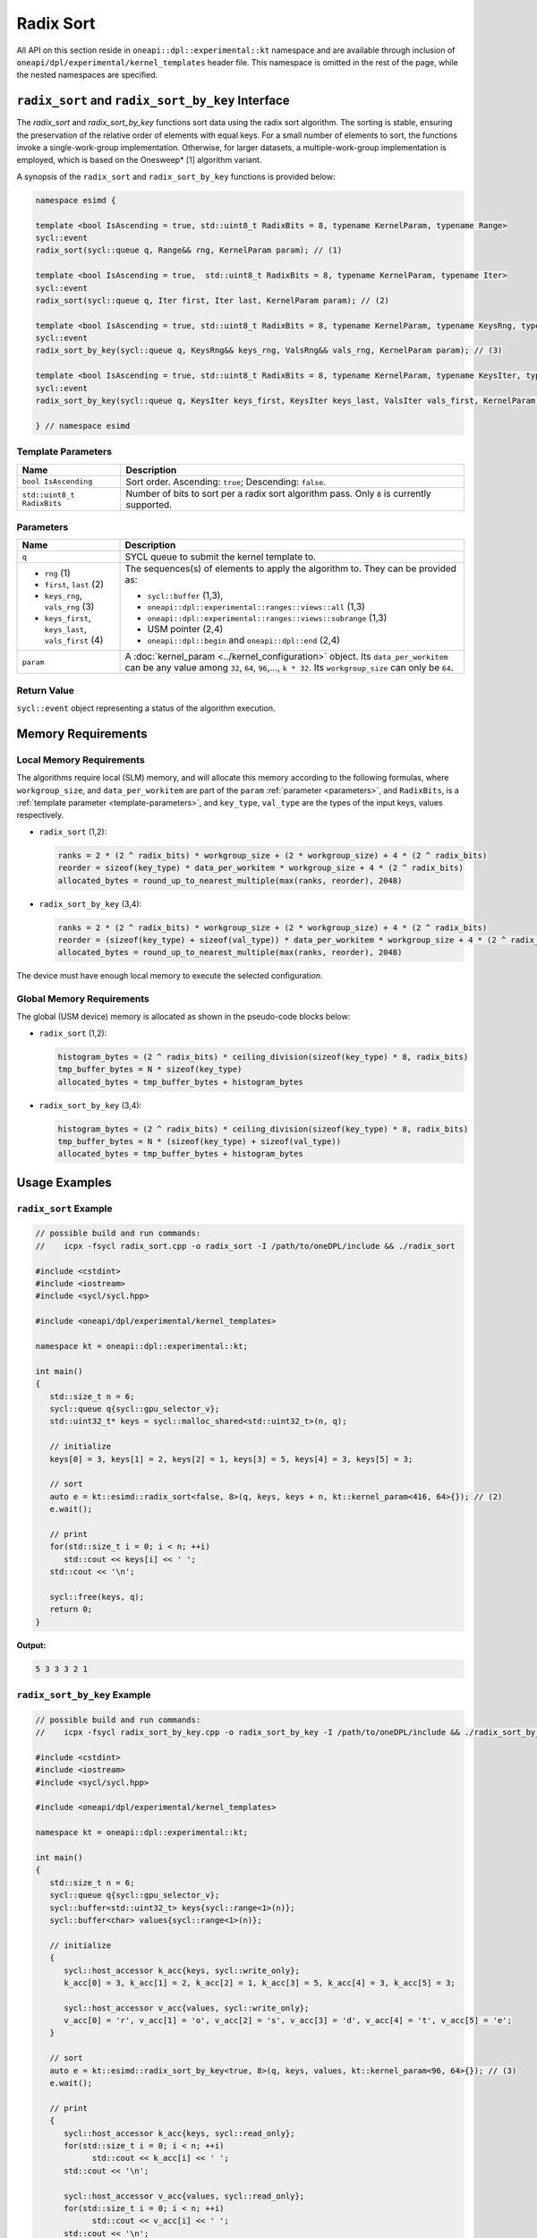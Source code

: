 Radix Sort
##########

All API on this section reside in ``oneapi::dpl::experimental::kt`` namespace and
are available through inclusion of ``oneapi/dpl/experimental/kernel_templates`` header file.
This namespace is omitted in the rest of the page, while the nested namespaces are specified.

--------------------------------------------------
``radix_sort`` and ``radix_sort_by_key`` Interface
--------------------------------------------------

The `radix_sort` and `radix_sort_by_key` functions sort data using the radix sort algorithm.
The sorting is stable, ensuring the preservation of the relative order of elements with equal keys.
For a small number of elements to sort, the functions invoke a single-work-group implementation.
Otherwise, for larger datasets, a multiple-work-group implementation is employed, which is based on the Onesweep* [#fnote1]_ algorithm variant.

A synopsis of the ``radix_sort`` and ``radix_sort_by_key`` functions is provided below:

.. code:: cpp

   namespace esimd {

   template <bool IsAscending = true, std::uint8_t RadixBits = 8, typename KernelParam, typename Range>
   sycl::event
   radix_sort(sycl::queue q, Range&& rng, KernelParam param); // (1)

   template <bool IsAscending = true,  std::uint8_t RadixBits = 8, typename KernelParam, typename Iter>
   sycl::event
   radix_sort(sycl::queue q, Iter first, Iter last, KernelParam param); // (2)

   template <bool IsAscending = true, std::uint8_t RadixBits = 8, typename KernelParam, typename KeysRng, typename ValsRng>
   sycl::event
   radix_sort_by_key(sycl::queue q, KeysRng&& keys_rng, ValsRng&& vals_rng, KernelParam param); // (3)

   template <bool IsAscending = true, std::uint8_t RadixBits = 8, typename KernelParam, typename KeysIter, typename ValsIter>
   sycl::event
   radix_sort_by_key(sycl::queue q, KeysIter keys_first, KeysIter keys_last, ValsIter vals_first, KernelParam param); // (4)

   } // namespace esimd


.. _template-parameters:

Template Parameters
--------------------

+-----------------------------+---------------------------------------------------------------------------------------+
| Name                        | Description                                                                           |
+=============================+=======================================================================================+
| ``bool IsAscending``        | Sort order. Ascending: ``true``; Descending: ``false``.                               |
+-----------------------------+---------------------------------------------------------------------------------------+
| ``std::uint8_t RadixBits``  | Number of bits to sort per a radix sort algorithm pass.                               |
|                             | Only ``8`` is currently supported.                                                    |
+-----------------------------+---------------------------------------------------------------------------------------+


.. _parameters:

Parameters
----------

+-----------------------------------------------+---------------------------------------------------------------------+
| Name                                          | Description                                                         |
+===============================================+=====================================================================+
|  ``q``                                        | SYCL queue to submit the kernel template to.                        |
+-----------------------------------------------+---------------------------------------------------------------------+
|                                               | The sequences(s) of elements to apply the algorithm to.             |
|  - ``rng`` (1)                                | They can be provided as:                                            |
|  - ``first``, ``last`` (2)                    |                                                                     |
|  - ``keys_rng``, ``vals_rng`` (3)             | - ``sycl::buffer`` (1,3),                                           |
|  - ``keys_first``, ``keys_last``,             | - ``oneapi::dpl::experimental::ranges::views::all`` (1,3)           |
|    ``vals_first`` (4)                         | - ``oneapi::dpl::experimental::ranges::views::subrange`` (1,3)      |
|                                               | - USM pointer (2,4)                                                 |
|                                               | - ``oneapi::dpl::begin`` and ``oneapi::dpl::end`` (2,4)             |
|                                               |                                                                     |
+-----------------------------------------------+---------------------------------------------------------------------+
|  ``param``                                    | A :doc:`kernel_param <../kernel_configuration>` object.             |
|                                               | Its ``data_per_workitem`` can be any value among                    |
|                                               | ``32``, ``64``, ``96``,..., ``k * 32``.                             |
|                                               | Its ``workgroup_size`` can only be ``64``.                          |
|                                               |                                                                     |
+-----------------------------------------------+---------------------------------------------------------------------+


Return Value
------------

``sycl::event`` object representing a status of the algorithm execution.

-------------------
Memory Requirements
-------------------

.. _local-memory:

Local Memory Requirements
-------------------------

The algorithms require local (SLM) memory, and will allocate this memory according to the following formulas,
where ``workgroup_size``, and ``data_per_workitem`` are part of the ``param`` :ref:`parameter <parameters>`,
and ``RadixBits``, is a :ref:`template parameter  <template-parameters>`, and ``key_type``, ``val_type`` are the types of the input keys, values respectively.

- ``radix_sort`` (1,2):

  .. code:: python

     ranks = 2 * (2 ^ radix_bits) * workgroup_size + (2 * workgroup_size) + 4 * (2 ^ radix_bits)
     reorder = sizeof(key_type) * data_per_workitem * workgroup_size + 4 * (2 ^ radix_bits)
     allocated_bytes = round_up_to_nearest_multiple(max(ranks, reorder), 2048)


- ``radix_sort_by_key`` (3,4):

  .. code:: python

     ranks = 2 * (2 ^ radix_bits) * workgroup_size + (2 * workgroup_size) + 4 * (2 ^ radix_bits)
     reorder = (sizeof(key_type) + sizeof(val_type)) * data_per_workitem * workgroup_size + 4 * (2 ^ radix_bits)
     allocated_bytes = round_up_to_nearest_multiple(max(ranks, reorder), 2048)

The device must have enough local memory to execute the selected configuration.


Global Memory Requirements
--------------------------

The global (USM device) memory is allocated as shown in the pseudo-code blocks below:

- ``radix_sort`` (1,2):

  .. code:: python

     histogram_bytes = (2 ^ radix_bits) * ceiling_division(sizeof(key_type) * 8, radix_bits)
     tmp_buffer_bytes = N * sizeof(key_type)
     allocated_bytes = tmp_buffer_bytes + histogram_bytes

- ``radix_sort_by_key`` (3,4):

  .. code:: python

     histogram_bytes = (2 ^ radix_bits) * ceiling_division(sizeof(key_type) * 8, radix_bits)
     tmp_buffer_bytes = N * (sizeof(key_type) + sizeof(val_type))
     allocated_bytes = tmp_buffer_bytes + histogram_bytes


--------------
Usage Examples
--------------


``radix_sort`` Example
----------------------

.. code:: cpp

   // possible build and run commands:
   //    icpx -fsycl radix_sort.cpp -o radix_sort -I /path/to/oneDPL/include && ./radix_sort

   #include <cstdint>
   #include <iostream>
   #include <sycl/sycl.hpp>

   #include <oneapi/dpl/experimental/kernel_templates>

   namespace kt = oneapi::dpl::experimental::kt;

   int main()
   {
      std::size_t n = 6;
      sycl::queue q{sycl::gpu_selector_v};
      std::uint32_t* keys = sycl::malloc_shared<std::uint32_t>(n, q);

      // initialize
      keys[0] = 3, keys[1] = 2, keys[2] = 1, keys[3] = 5, keys[4] = 3, keys[5] = 3;

      // sort
      auto e = kt::esimd::radix_sort<false, 8>(q, keys, keys + n, kt::kernel_param<416, 64>{}); // (2)
      e.wait();

      // print
      for(std::size_t i = 0; i < n; ++i)
         std::cout << keys[i] << ' ';
      std::cout << '\n';

      sycl::free(keys, q);
      return 0;
   }

**Output:**

.. code:: none

   5 3 3 3 2 1


``radix_sort_by_key`` Example
-----------------------------

.. code:: cpp

   // possible build and run commands:
   //    icpx -fsycl radix_sort_by_key.cpp -o radix_sort_by_key -I /path/to/oneDPL/include && ./radix_sort_by_key

   #include <cstdint>
   #include <iostream>
   #include <sycl/sycl.hpp>

   #include <oneapi/dpl/experimental/kernel_templates>

   namespace kt = oneapi::dpl::experimental::kt;

   int main()
   {
      std::size_t n = 6;
      sycl::queue q{sycl::gpu_selector_v};
      sycl::buffer<std::uint32_t> keys{sycl::range<1>(n)};
      sycl::buffer<char> values{sycl::range<1>(n)};

      // initialize
      {
         sycl::host_accessor k_acc{keys, sycl::write_only};
         k_acc[0] = 3, k_acc[1] = 2, k_acc[2] = 1, k_acc[3] = 5, k_acc[4] = 3, k_acc[5] = 3;

         sycl::host_accessor v_acc{values, sycl::write_only};
         v_acc[0] = 'r', v_acc[1] = 'o', v_acc[2] = 's', v_acc[3] = 'd', v_acc[4] = 't', v_acc[5] = 'e';
      }

      // sort
      auto e = kt::esimd::radix_sort_by_key<true, 8>(q, keys, values, kt::kernel_param<96, 64>{}); // (3)
      e.wait();

      // print
      {
         sycl::host_accessor k_acc{keys, sycl::read_only};
         for(std::size_t i = 0; i < n; ++i)
               std::cout << k_acc[i] << ' ';
         std::cout << '\n';

         sycl::host_accessor v_acc{values, sycl::read_only};
         for(std::size_t i = 0; i < n; ++i)
               std::cout << v_acc[i] << ' ';
         std::cout << '\n';
      }

      return 0;
   }

**Output:**

.. code:: none

   1 2 3 3 3 5
   s o r t e d


-----------------------------------------
Recommended Settings for Best Performance
-----------------------------------------

The general advice is to set your configuration according to the performance measurements and profiling information.
The initial configuration may be selected according to these high-level guidelines:

- When the number of elements to sort is small (~16K or less) and the algorithm is ``radix_sort``, then the elements can be processed by a single work-group. Increase the param values, so ``N <= param.data_per_workitem * param.workgroup_size``.

- When the number of elements to sort is medium (between ~16K and ~1M), then all the work-groups can execute simultaneously. Make sure the device is saturated: ``param.data_per_workitem * param.workgroup_size ≈ N / device_xe_core_count``. A larger ``param.workgroup_size`` in ``param.data_per_workitem * param.workgroup_size`` combination is preferred to reduce the number of work-groups and the synchronization overhead.

- When the number of elements to sort is large (more than ~1M), then the work-groups preempt each other. Increase the occupancy to hide the latency with ``param.data_per_workitem * param.workgroup_size ≈< N / (device_xe_core_count * desired_occupancy)``. The occupancy depends on the local memory usage, which is determined by ``key_type``, ``val_type``, ``radix_bits``, ``param.data_per_workitem`` and ``param.workgroup_size`` parameters. Refer to :ref:`Local Memory Requirements <local-memory>` section for the calculation.


.. _limitations:

-----------
Limitations
-----------

- Algorithms can only process C++ integral and floating-point types with a width of up to 64 bits (except for ``bool``).
- Number of elements to sort must not exceed `2^30`.
- ``radix_bits`` can only be `8`.
- ``param.data_per_workitem`` has discreteness of `32`.
- ``param.workgroup_size`` can only be `64`.
- Local memory is always used to rank keys, reorder keys, or key-value pairs, which limits possible values of ``param.data_per_workitem`` and ``param.workgroup_size``
- ``radix_sort_by_key`` does not have single-work-group implementation yet.


.. _system-requirements:

-------------------
System Requirements
-------------------

- Hardware: Intel® Data Center GPU Max Series.
- Compiler: Intel® oneAPI DPC++/C++ Compiler 2023.2 and newer.
- Operating Systems:

  - Red Hat Enterprise Linux* 9.2,
  - SUSE Linux Enterprise Server* 15 SP5,
  - Ubuntu* 22.04.
  - Other distributions and their versions listed in `<https://dgpu-docs.intel.com/driver/installation.html>`_ should be supported accordingly, however they have not been tested.


------------
Known Issues
------------

- Use of -g, -O0, -O1 compiler options may lead to compilation issues.
- Combinations of ``param.data_per_workitem`` and ``param.work_group_size`` with large values may lead to device-code compilation errors due to allocation of local memory amounts beyond the device capabilities. Refer to :ref:`Local Memory Requirements <local-memory>` for the details regarding allocation.
- ``radix_sort_by_key`` produces wrong results with the following combinations of ``kt::kernel_param`` and types of keys and values:

  - ``sizeof(key_type) + sizeof(val_type) = 12``, ``param.workgroup_size = 64`` and ``param.data_per_workitem = 96``
  - ``sizeof(key_type) + sizeof(val_type) = 16``, ``param.workgroup_size = 64`` and ``param.data_per_workitem = 64``

.. note::

   The following may be changed in the future:

   - The API may be expanded. As a result, it may become incompatible with the previous versions.
   - :ref:`Limitations <limitations>` may be relaxed.
   - List of supported hardware, compilers and operating systems shown on :ref:`System Requirements <system-requirements>` may be expanded.


.. [#fnote1] Andy Adinets and Duane Merrill (2022). Onesweep: A Faster Least Significant Digit Radix Sort for GPUs. Retrieved from https://arxiv.org/abs/2206.01784.
